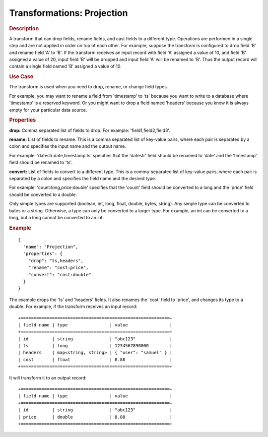 .. meta::
    :author: Cask Data, Inc.
    :copyright: Copyright © 2015 Cask Data, Inc.

===========================
Transformations: Projection
===========================

.. rubric:: Description

A transform that can drop fields, rename fields, and cast fields to a different type.
Operations are performed in a single step and are not applied in order on top of each other.
For example, suppose the transform is configured to drop field 'B' and rename field 'A' to 'B'.
If the transform receives an input record with field 'A' assigned a value of 10, and field 'B'
assigned a value of 20, input field 'B' will be dropped and input field 'A' will be renamed
to 'B'. Thus the output record will contain a single field named 'B' assigned a value of 10.  

.. rubric:: Use Case

The transform is used when you need to drop, rename, or change field types.

For example, you may want to rename a field from 'timestamp' to 'ts' because you want
to write to a database where 'timestamp' is a reserved keyword. Or you might want to
drop a field named 'headers' because you know it is always empty for your particular
data source. 

.. rubric:: Properties

**drop:** Comma separated list of fields to drop. For example: 'field1,field2,field3'.

**rename:** List of fields to rename. This is a comma separated list of key-value pairs,
where each pair is separated by a colon and specifies the input name and the output name.

For example: 'datestr:date,timestamp:ts' specifies that the 'datestr' field should be
renamed to 'date' and the 'timestamp' field should be renamed to 'ts'.

**convert:** List of fields to convert to a different type. This is a comma-separated list
of key-value pairs, where each pair is separated by a colon and specifies the field name
and the desired type.

For example: 'count:long,price:double' specifies that the 'count' field should be
converted to a long and the 'price' field should be converted to a double.

Only simple types are supported (boolean, int, long, float, double, bytes, string). Any
simple type can be converted to bytes or a string. Otherwise, a type can only be converted
to a larger type. For example, an int can be converted to a long, but a long cannot be
converted to an int.

.. rubric:: Example 

::

  {
    "name": "Projection",
    "properties": {
      "drop": "ts,headers",
      "rename": "cost:price",
      "convert": "cost:double"
    }
  }
 
The example drops the 'ts' and 'headers' fields. It also renames the 'cost' field 
to 'price', and changes its type to a double. For example, if the transform receives an
input record::

  +=========================================================+
  | field name | type                | value                |
  +=========================================================+
  | id         | string              | "abc123"             |
  | ts         | long                | 1234567890000        |
  | headers    | map<string, string> | { "user": "samuel" } |
  | cost       | float               | 8.88                 |
  +=========================================================+

It will transform it to an output record::

  +=========================================================+
  | field name | type                | value                |
  +=========================================================+
  | id         | string              | "abc123"             |
  | price      | double              | 8.88                 |
  +=========================================================+

